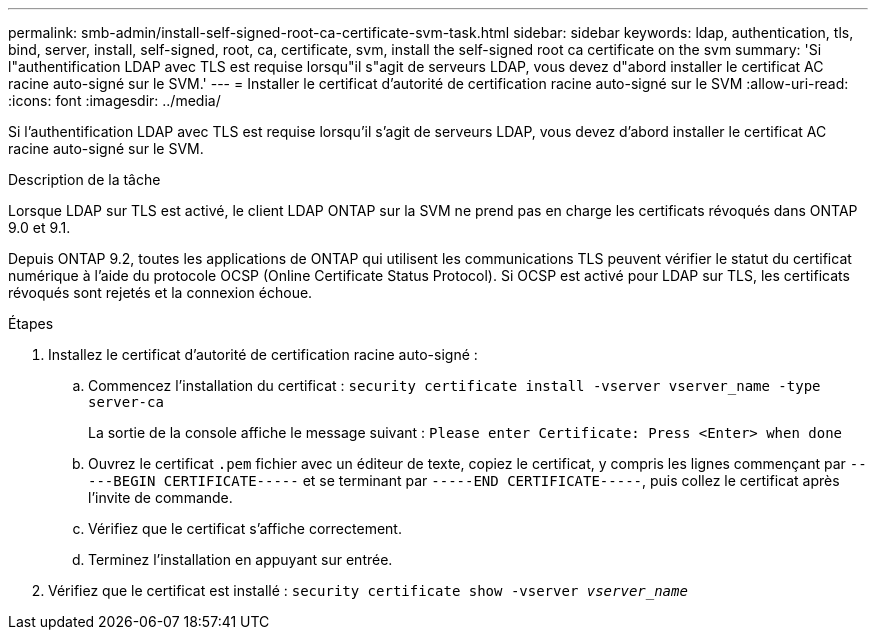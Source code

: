 ---
permalink: smb-admin/install-self-signed-root-ca-certificate-svm-task.html 
sidebar: sidebar 
keywords: ldap, authentication, tls, bind, server, install, self-signed, root, ca, certificate, svm, install the self-signed root ca certificate on the svm 
summary: 'Si l"authentification LDAP avec TLS est requise lorsqu"il s"agit de serveurs LDAP, vous devez d"abord installer le certificat AC racine auto-signé sur le SVM.' 
---
= Installer le certificat d'autorité de certification racine auto-signé sur le SVM
:allow-uri-read: 
:icons: font
:imagesdir: ../media/


[role="lead"]
Si l'authentification LDAP avec TLS est requise lorsqu'il s'agit de serveurs LDAP, vous devez d'abord installer le certificat AC racine auto-signé sur le SVM.

.Description de la tâche
Lorsque LDAP sur TLS est activé, le client LDAP ONTAP sur la SVM ne prend pas en charge les certificats révoqués dans ONTAP 9.0 et 9.1.

Depuis ONTAP 9.2, toutes les applications de ONTAP qui utilisent les communications TLS peuvent vérifier le statut du certificat numérique à l'aide du protocole OCSP (Online Certificate Status Protocol). Si OCSP est activé pour LDAP sur TLS, les certificats révoqués sont rejetés et la connexion échoue.

.Étapes
. Installez le certificat d'autorité de certification racine auto-signé :
+
.. Commencez l'installation du certificat : `security certificate install -vserver vserver_name -type server-ca`
+
La sortie de la console affiche le message suivant : `Please enter Certificate: Press <Enter> when done`

.. Ouvrez le certificat `.pem` fichier avec un éditeur de texte, copiez le certificat, y compris les lignes commençant par `-----BEGIN CERTIFICATE-----` et se terminant par `-----END CERTIFICATE-----`, puis collez le certificat après l'invite de commande.
.. Vérifiez que le certificat s'affiche correctement.
.. Terminez l'installation en appuyant sur entrée.


. Vérifiez que le certificat est installé : `security certificate show -vserver _vserver_name_`

